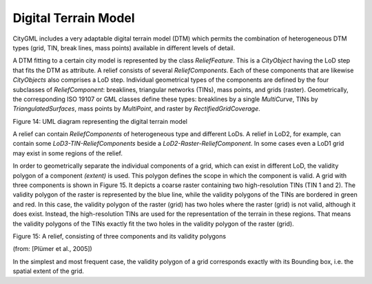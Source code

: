 Digital Terrain Model
^^^^^^^^^^^^^^^^^^^^^

CityGML includes a very adaptable digital terrain model (DTM) which
permits the combination of heterogeneous DTM types (grid, TIN, break
lines, mass points) available in different levels of detail.

A DTM fitting to a certain city model is represented by the class
*ReliefFeature*. This is a *CityObject* having the LoD step that fits
the DTM as attribute. A relief consists of several *ReliefComponents*.
Each of these components that are likewise *CityObjects* also comprises
a LoD step. Individual geometrical types of the components are defined
by the four subclasses of *ReliefComponent*: breaklines, triangular
networks (TINs), mass points, and grids (raster). Geometrically, the
corresponding ISO 19107 or GML classes define these types: breaklines by
a single *MultiCurve*, TINs by *TriangulatedSurfaces*, mass points by
*MultiPoint*, and raster by *RectifiedGridCoverage*.

|image17|

Figure 14: UML diagram representing the digital terrain model

A relief can contain *ReliefComponents* of heterogeneous type and
different LoDs. A relief in LoD2, for example, can contain some
*LoD3-TIN-ReliefComponents* beside a *LoD2-Raster-ReliefComponent*. In
some cases even a LoD1 grid may exist in some regions of the relief.

In order to geometrically separate the individual components of a grid,
which can exist in different LoD, the validity polygon of a component
*(extent)* is used. This polygon defines the scope in which the
component is valid. A grid with three components is shown in Figure 15.
It depicts a coarse raster containing two high-resolution TINs (TIN 1
and 2). The validity polygon of the raster is represented by the blue
line, while the validity polygons of the TINs are bordered in green and
red. In this case, the validity polygon of the raster (grid) has two
holes where the raster (grid) is not valid, although it does exist.
Instead, the high-resolution TINs are used for the representation of the
terrain in these regions. That means the validity polygons of the TINs
exactly fit the two holes in the validity polygon of the raster (grid).

|DTM_1|

Figure 15: A relief, consisting of three components and its validity
polygons

(from: [Plümer et al., 2005])

In the simplest and most frequent case, the validity polygon of a grid
corresponds exactly with its Bounding box, i.e. the spatial extent of
the grid.

.. |image17| image:: ../../media/image27.png
   :width: 6.29931in
   :height: 4.04306in

.. |DTM_1| image:: ../../media/image28.png
   :width: 2.89565in
   :height: 2.6in
